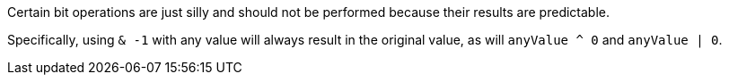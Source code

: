 Certain bit operations are just silly and should not be performed because their results are predictable.

Specifically, using `+& -1+` with any value will always result in the original value, as will `+anyValue ^ 0+` and `+anyValue | 0+`.

